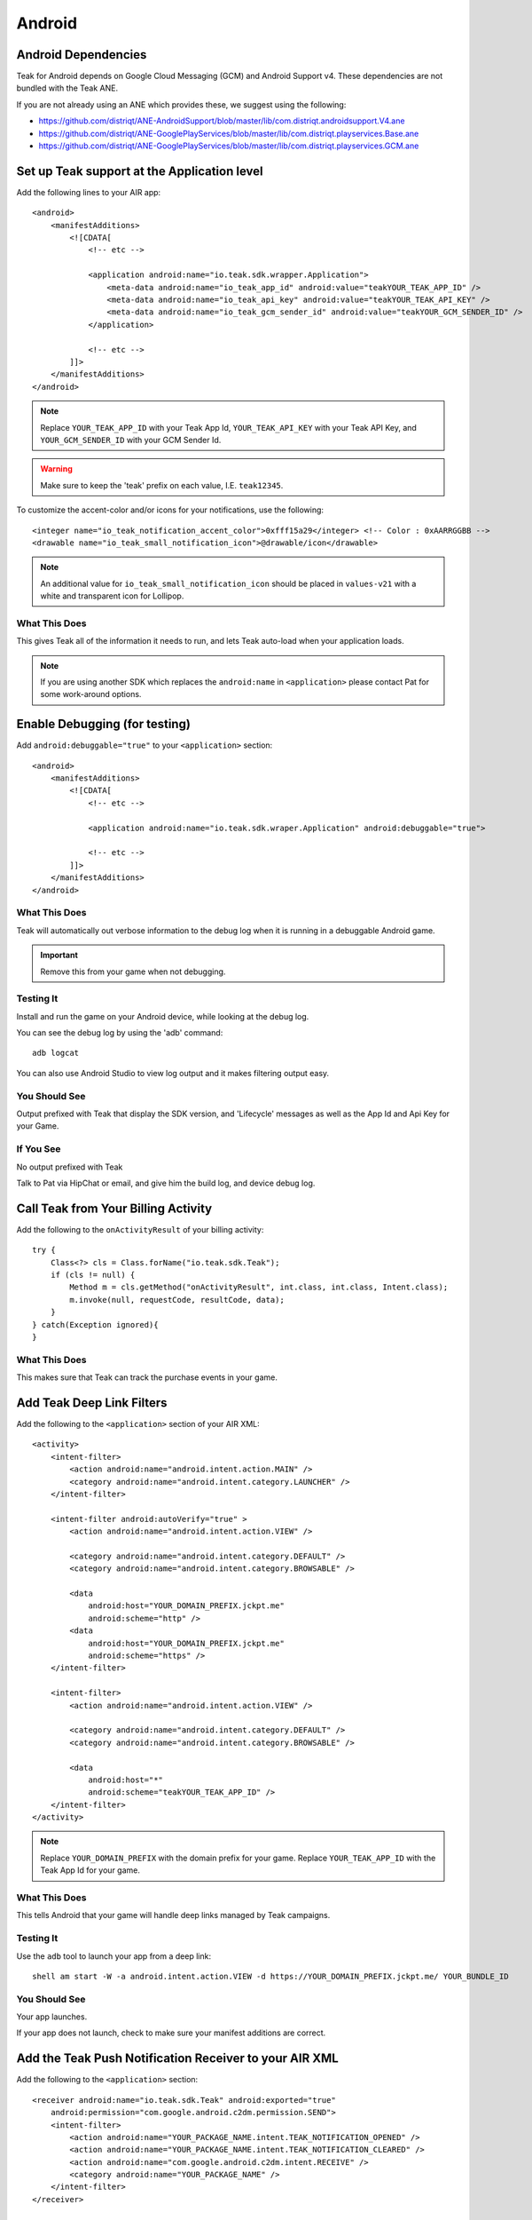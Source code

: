 Android
=======
.. highlight:: xml

Android Dependencies
--------------------
Teak for Android depends on Google Cloud Messaging (GCM) and Android Support v4. These dependencies are not bundled with the Teak ANE.

If you are not already using an ANE which provides these, we suggest using the following:

- https://github.com/distriqt/ANE-AndroidSupport/blob/master/lib/com.distriqt.androidsupport.V4.ane
- https://github.com/distriqt/ANE-GooglePlayServices/blob/master/lib/com.distriqt.playservices.Base.ane
- https://github.com/distriqt/ANE-GooglePlayServices/blob/master/lib/com.distriqt.playservices.GCM.ane

Set up Teak support at the Application level
--------------------------------------------
Add the following lines to your AIR app::

    <android>
        <manifestAdditions>
            <![CDATA[
                <!-- etc -->

                <application android:name="io.teak.sdk.wrapper.Application">
                    <meta-data android:name="io_teak_app_id" android:value="teakYOUR_TEAK_APP_ID" />
                    <meta-data android:name="io_teak_api_key" android:value="teakYOUR_TEAK_API_KEY" />
                    <meta-data android:name="io_teak_gcm_sender_id" android:value="teakYOUR_GCM_SENDER_ID" />
                </application>

                <!-- etc -->
            ]]>
        </manifestAdditions>
    </android>

.. note:: Replace ``YOUR_TEAK_APP_ID`` with your Teak App Id, ``YOUR_TEAK_API_KEY`` with your Teak API Key, and ``YOUR_GCM_SENDER_ID`` with your GCM Sender Id.

.. warning:: Make sure to keep the 'teak' prefix on each value, I.E. ``teak12345``.

To customize the accent-color and/or icons for your notifications, use the following::

    <integer name="io_teak_notification_accent_color">0xfff15a29</integer> <!-- Color : 0xAARRGGBB -->
    <drawable name="io_teak_small_notification_icon">@drawable/icon</drawable>

.. note:: An additional value for ``io_teak_small_notification_icon`` should be placed in ``values-v21`` with a white and transparent icon for Lollipop.


What This Does
^^^^^^^^^^^^^^
This gives Teak all of the information it needs to run, and lets Teak auto-load when your application loads.

.. note:: If you are using another SDK which replaces the ``android:name`` in ``<application>`` please contact Pat for some work-around options.

Enable Debugging (for testing)
------------------------------
Add ``android:debuggable="true"`` to your ``<application>`` section::

    <android>
        <manifestAdditions>
            <![CDATA[
                <!-- etc -->

                <application android:name="io.teak.sdk.wraper.Application" android:debuggable="true">

                <!-- etc -->
            ]]>
        </manifestAdditions>
    </android>

What This Does
^^^^^^^^^^^^^^
Teak will automatically out verbose information to the debug log when it is running in a debuggable Android game.

.. important:: Remove this from your game when not debugging.


Testing It
^^^^^^^^^^
Install and run the game on your Android device, while looking at the debug log.

You can see the debug log by using the 'adb' command::

    adb logcat

You can also use Android Studio to view log output and it makes filtering output easy.

You Should See
^^^^^^^^^^^^^^
Output prefixed with Teak that display the SDK version, and 'Lifecycle' messages as well as the App Id and Api Key for your Game.

If You See
^^^^^^^^^^
No output prefixed with Teak

Talk to Pat via HipChat or email, and give him the build log, and device debug log.

Call Teak from Your Billing Activity
------------------------------------
.. highlight:: java

Add the following to the ``onActivityResult`` of your billing activity::

    try {
        Class<?> cls = Class.forName("io.teak.sdk.Teak");
        if (cls != null) {
            Method m = cls.getMethod("onActivityResult", int.class, int.class, Intent.class);
            m.invoke(null, requestCode, resultCode, data);
        }
    } catch(Exception ignored){
    }

What This Does
^^^^^^^^^^^^^^
This makes sure that Teak can track the purchase events in your game.

.. highlight:: xml

Add Teak Deep Link Filters
--------------------------
Add the following to the ``<application>`` section of your AIR XML::

    <activity>
        <intent-filter>
            <action android:name="android.intent.action.MAIN" />
            <category android:name="android.intent.category.LAUNCHER" />
        </intent-filter>

        <intent-filter android:autoVerify="true" >
            <action android:name="android.intent.action.VIEW" />

            <category android:name="android.intent.category.DEFAULT" />
            <category android:name="android.intent.category.BROWSABLE" />

            <data
                android:host="YOUR_DOMAIN_PREFIX.jckpt.me"
                android:scheme="http" />
            <data
                android:host="YOUR_DOMAIN_PREFIX.jckpt.me"
                android:scheme="https" />
        </intent-filter>

        <intent-filter>
            <action android:name="android.intent.action.VIEW" />

            <category android:name="android.intent.category.DEFAULT" />
            <category android:name="android.intent.category.BROWSABLE" />

            <data
                android:host="*"
                android:scheme="teakYOUR_TEAK_APP_ID" />
        </intent-filter>
    </activity>

.. note:: Replace ``YOUR_DOMAIN_PREFIX`` with the domain prefix for your game. Replace ``YOUR_TEAK_APP_ID`` with the Teak App Id for your game.

What This Does
^^^^^^^^^^^^^^
This tells Android that your game will handle deep links managed by Teak campaigns.

Testing It
^^^^^^^^^^
Use the ``adb`` tool to launch your app from a deep link::

    shell am start -W -a android.intent.action.VIEW -d https://YOUR_DOMAIN_PREFIX.jckpt.me/ YOUR_BUNDLE_ID

You Should See
^^^^^^^^^^^^^^
Your app launches.

If your app does not launch, check to make sure your manifest additions are correct.

Add the Teak Push Notification Receiver to your AIR XML
-------------------------------------------------------
Add the following to the ``<application>`` section::

    <receiver android:name="io.teak.sdk.Teak" android:exported="true"
        android:permission="com.google.android.c2dm.permission.SEND">
        <intent-filter>
            <action android:name="YOUR_PACKAGE_NAME.intent.TEAK_NOTIFICATION_OPENED" />
            <action android:name="YOUR_PACKAGE_NAME.intent.TEAK_NOTIFICATION_CLEARED" />
            <action android:name="com.google.android.c2dm.intent.RECEIVE" />
            <category android:name="YOUR_PACKAGE_NAME" />
        </intent-filter>
    </receiver>

    <service android:name="io.teak.sdk.InstanceIDListenerService" android:exported="false" >
        <intent-filter>
            <action android:name="com.google.android.gms.iid.InstanceID" />
        </intent-filter>
    </service>

.. note:: Replace ``YOUR_PACKAGE_NAME`` with the package name of your Android game. Make sure that for air games, you prefix the package name with "air" (if applicable to your game).

What This Does
^^^^^^^^^^^^^^
This allows Teak to receive events related to push notifications.
